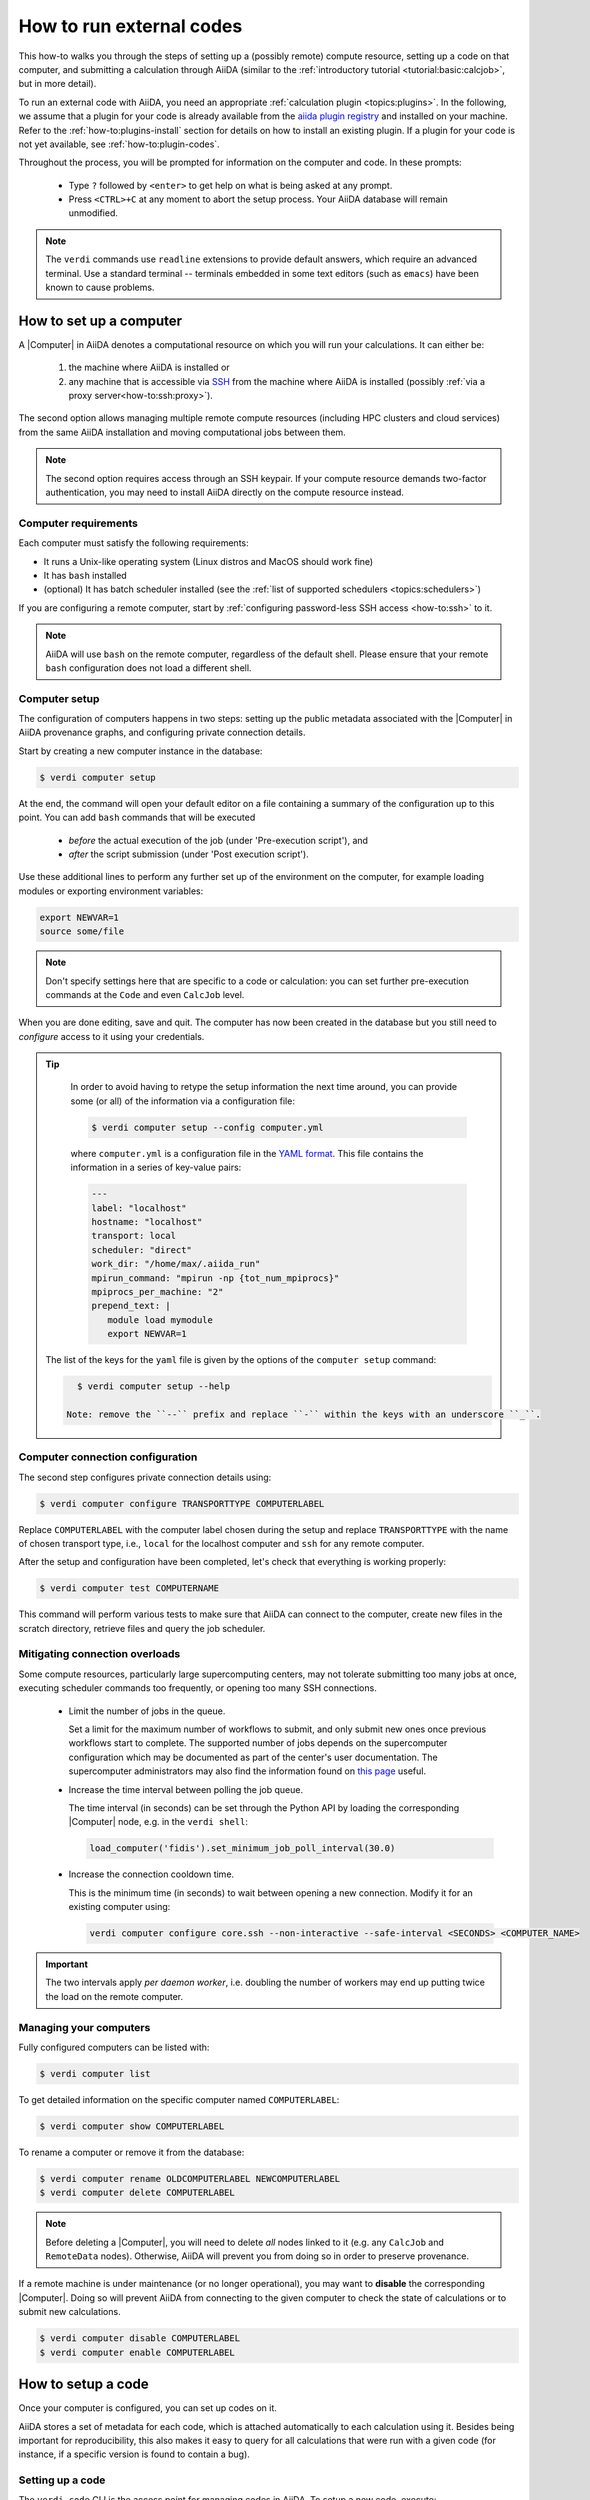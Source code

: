 .. _how-to:run-codes:

*************************
How to run external codes
*************************

This how-to walks you through the steps of setting up a (possibly remote) compute resource, setting up a code on that computer, and submitting a calculation through AiiDA (similar to the :ref:`introductory tutorial <tutorial:basic:calcjob>`, but in more detail).

To run an external code with AiiDA, you need an appropriate :ref:`calculation plugin <topics:plugins>`.
In the following, we assume that a plugin for your code is already available from the `aiida plugin registry <https://aiidateam.github.io/aiida-registry/>`_ and installed on your machine.
Refer to the :ref:`how-to:plugins-install` section for details on how to install an existing plugin.
If a plugin for your code is not yet available, see :ref:`how-to:plugin-codes`.

Throughout the process, you will be prompted for information on the computer and code.
In these prompts:

 * Type ``?`` followed by ``<enter>`` to get help on what is being asked at any prompt.
 * Press ``<CTRL>+C`` at any moment to abort the setup process.
   Your AiiDA database will remain unmodified.

.. note::

    The ``verdi`` commands use ``readline`` extensions to provide default answers, which require an advanced terminal.
    Use a standard terminal -- terminals embedded in some text editors (such as ``emacs``) have been known to cause problems.

.. _how-to:run-codes:computer:

How to set up a computer
========================

A |Computer| in AiiDA denotes a computational resource on which you will run your calculations.
It can either be:

 1. the machine where AiiDA is installed or
 2. any machine that is accessible via `SSH <https://en.wikipedia.org/wiki/Secure_Shell>`_ from the machine where AiiDA is installed (possibly :ref:`via a proxy server<how-to:ssh:proxy>`).

The second option allows managing multiple remote compute resources (including HPC clusters and cloud services) from the same AiiDA installation and moving computational jobs between them.

.. note::

    The second option requires access through an SSH keypair.
    If your compute resource demands two-factor authentication, you may need to install AiiDA directly on the compute resource instead.


Computer requirements
---------------------

Each computer must satisfy the following requirements:

* It runs a Unix-like operating system (Linux distros and MacOS should work fine)
* It has ``bash`` installed
* (optional) It has batch scheduler installed (see the :ref:`list of supported schedulers <topics:schedulers>`)

If you are configuring a remote computer, start by :ref:`configuring password-less SSH access <how-to:ssh>` to it.

.. note::

    AiiDA will use ``bash`` on the remote computer, regardless of the default shell.
    Please ensure that your remote ``bash`` configuration does not load a different shell.


.. _how-to:run-codes:computer:setup:

Computer setup
--------------

The configuration of computers happens in two steps: setting up the public metadata associated with the |Computer| in AiiDA provenance graphs, and configuring private connection details.

Start by creating a new computer instance in the database:

.. code-block:: console

    $ verdi computer setup

At the end, the command will open your default editor on a file containing a summary of the configuration up to this point.
You can add ``bash`` commands that will be executed

 * *before* the actual execution of the job (under 'Pre-execution script'), and
 * *after* the script submission (under 'Post execution script').

Use these additional lines to perform any further set up of the environment on the computer, for example loading modules or exporting environment variables:

.. code-block:: bash

    export NEWVAR=1
    source some/file

.. note::

    Don't specify settings here that are specific to a code or calculation: you can set further pre-execution commands at the ``Code`` and even ``CalcJob`` level.

When you are done editing, save and quit.
The computer has now been created in the database but you still need to *configure* access to it using your credentials.

.. tip::
    In order to avoid having to retype the setup information the next time around, you can provide some (or all) of the information via a configuration file:

    .. code-block:: console

       $ verdi computer setup --config computer.yml

    where ``computer.yml`` is a configuration file in the `YAML format <https://en.wikipedia.org/wiki/YAML#Syntax>`__.
    This file contains the information in a series of key-value pairs:

    .. code-block:: yaml

       ---
       label: "localhost"
       hostname: "localhost"
       transport: local
       scheduler: "direct"
       work_dir: "/home/max/.aiida_run"
       mpirun_command: "mpirun -np {tot_num_mpiprocs}"
       mpiprocs_per_machine: "2"
       prepend_text: |
          module load mymodule
          export NEWVAR=1

   The list of the keys for the ``yaml`` file is given by the options of the ``computer setup`` command:

   .. code-block:: console

      $ verdi computer setup --help

    Note: remove the ``--`` prefix and replace ``-`` within the keys with an underscore ``_``.

.. _how-to:run-codes:computer:configuration:

Computer connection configuration
---------------------------------

The second step configures private connection details using:

.. code-block:: console

    $ verdi computer configure TRANSPORTTYPE COMPUTERLABEL

Replace ``COMPUTERLABEL`` with the computer label chosen during the setup and replace ``TRANSPORTTYPE`` with the name of chosen transport type, i.e., ``local`` for the localhost computer and ``ssh`` for any remote computer.

After the setup and configuration have been completed, let's check that everything is working properly:

.. code-block:: console

    $ verdi computer test COMPUTERNAME

This command will perform various tests to make sure that AiiDA can connect to the computer, create new files in the scratch directory, retrieve files and query the job scheduler.

.. _how-to:run-codes:computer:connection:

Mitigating connection overloads
----------------------------------

Some compute resources, particularly large supercomputing centers, may not tolerate submitting too many jobs at once, executing scheduler commands too frequently, or opening too many SSH connections.

  * Limit the number of jobs in the queue.

    Set a limit for the maximum number of workflows to submit, and only submit new ones once previous workflows start to complete.
    The supported number of jobs depends on the supercomputer configuration which may be documented as part of the center's user documentation.
    The supercomputer administrators may also find the information found on `this page <https://github.com/aiidateam/aiida-core/wiki/Optimising-the-SLURM-scheduler-configuration-(for-cluster-administrators)>`_ useful.

  * Increase the time interval between polling the job queue.

    The time interval (in seconds) can be set through the Python API by loading the corresponding |Computer| node, e.g. in the ``verdi shell``:

    .. code-block:: python

        load_computer('fidis').set_minimum_job_poll_interval(30.0)

  * Increase the connection cooldown time.

    This is the minimum time (in seconds) to wait between opening a new connection.
    Modify it for an existing computer using:

    .. code-block:: bash

      verdi computer configure core.ssh --non-interactive --safe-interval <SECONDS> <COMPUTER_NAME>

.. important::

    The two intervals apply *per daemon worker*, i.e. doubling the number of workers may end up putting twice the load on the remote computer.

Managing your computers
-----------------------

Fully configured computers can be listed with:

.. code-block:: console

    $ verdi computer list

To get detailed information on the specific computer named ``COMPUTERLABEL``:

.. code-block:: console

    $ verdi computer show COMPUTERLABEL

To rename a computer or remove it from the database:

.. code-block:: console

    $ verdi computer rename OLDCOMPUTERLABEL NEWCOMPUTERLABEL
    $ verdi computer delete COMPUTERLABEL

.. note::

    Before deleting a |Computer|, you will need to delete *all* nodes linked to it (e.g. any ``CalcJob`` and ``RemoteData`` nodes).
    Otherwise, AiiDA will prevent you from doing so in order to preserve provenance.

If a remote machine is under maintenance (or no longer operational), you may want to **disable** the corresponding |Computer|.
Doing so will prevent AiiDA from connecting to the given computer to check the state of calculations or to submit new calculations.

.. code-block:: console

    $ verdi computer disable COMPUTERLABEL
    $ verdi computer enable COMPUTERLABEL

.. _how-to:run-codes:code:

How to setup a code
===================

Once your computer is configured, you can set up codes on it.

AiiDA stores a set of metadata for each code, which is attached automatically to each calculation using it.
Besides being important for reproducibility, this also makes it easy to query for all calculations that were run with a given code (for instance, if a specific version is found to contain a bug).

.. _how-to:run-codes:code:setup:

Setting up a code
-----------------

The ``verdi code`` CLI is the access point for managing codes in AiiDA.
To setup a new code, execute:

.. code-block:: console

    $ verdi code setup

and you will be guided through a process to setup your code.

.. admonition:: On remote and local codes
    :class: tip title-icon-lightbulb

    In most cases, it is advisable to install the executables to be used by AiiDA on the target machine *before* submitting calculations using them in order to take advantage of the compilers and libraries present on the target machine.
    This setup is referred to as *remote* codes (``Installed on target computer?: True``).

    Occasionally, you may need to run small, reasonably machine-independent scripts (e.g. Python or bash), and copying them manually to a number of different target computers can be tedious.
    For this use case, AiiDA provides *local* codes (``Installed on target computer?: False``).
    Local codes are stored in the AiiDA file repository and copied to the target computer for every execution.

    Do *not* use local codes as a way of encapsulating the environment of complex executables.
    Containers are a much better solution to this problem, and we are working on adding native support for containers in AiiDA.


At the end of these steps, you will be prompted to edit a script, where you can include ``bash`` commands that will be executed

 * *before* running the submission script (after the 'Pre execution script' lines), and
 * *after* running the submission script (after the 'Post execution script' separator).

Use this, for instance, to load modules or set variables that are needed by the code, such as:

.. code-block:: bash

    module load intelmpi

At the end, you receive a confirmation, with the *PK* and the *UUID* of your new code.

.. tip::

    The ``verdi code setup`` command performs minimal checks in order to keep it performant and not rely on an internet connection.
    If you want additional checks to verify the code is properly configured and usable, run the `verdi code test` command.
    For remote codes for example, this will check whether the associated computer can be connected to and whether the specified executable exists.
    Look at the command help to see what other checks may be run.

.. admonition:: Using configuration files
    :class: tip title-icon-lightbulb

    Analogous to a :ref:`computer setup <how-to:run-codes:computer>`, some (or all) the information described above can be provided via a configuration file:

    .. code-block:: console

        $ verdi code setup --config code.yml

    where ``code.yml`` is a configuration file in the `YAML format <https://en.wikipedia.org/wiki/YAML#Syntax>`_.

    This file contains the information in a series of key:value pairs:

    .. code-block:: yaml

        ---
        label: "qe-6.3-pw"
        description: "quantum_espresso v6.3"
        input_plugin: "quantumespresso.pw"
        on_computer: true
        remote_abs_path: "/path/to/code/pw.x"
        computer: "localhost"
        prepend_text: |
           module load module1
           module load module2
        append_text: " "

    The list of the keys for the ``yaml`` file is given by the available options of the ``code setup`` command:

        .. code-block:: console

            $ verdi code setup --help

    Note: remove the ``--`` prefix and replace ``-`` within the keys with an underscore ``_``.

Managing codes
--------------

You can change the label of a code by using the following command:

.. code-block:: console

    $ verdi code relabel <IDENTIFIER> "new-label"

where <IDENTIFIER> can be the numeric *PK*, the *UUID* or the label of the code (either ``label`` or ``label@computername``) if the label is unique.

You can also list all available codes and their identifiers with:

.. code-block:: console

    $ verdi code list

which also accepts flags to filter only codes on a given computer, or only codes using a specific plugin, etc. (use the ``-h`` option).

You can get the information of a specific code with:

.. code-block:: console

    $ verdi code show <IDENTIFIER>

Finally, to delete a code use:

.. code-block:: console

    $ verdi code delete <IDENTIFIER>

(only if it wasn't used by any calculation, otherwise an exception is raised).

.. note::

    Codes are a subclass of :py:class:`Node <aiida.orm.nodes.Node>` and, as such, you can attach ``extras`` to a code, for example:

    .. code-block:: python

        load_code('<IDENTIFIER>').set_extra('version', '6.1')
        load_code('<IDENTIFIER>').set_extra('family', 'cp2k')

    These can be useful for querying, for instance in order to find all runs done with the CP2K code of version 6.1 or later.

.. _how-to:run-codes:submit:

How to submit a calculation
===========================

After :ref:`setting up your computer <how-to:run-codes:computer>` and :ref:`setting up your code <how-to:run-codes:code:setup>`, you are ready to launch your calculations!

 * Make sure the daemon is running:

    .. code-block:: bash

        verdi daemon status

 * Figure out which inputs your |CalcJob|  plugin needs, e.g. using:

    .. code-block:: bash

        verdi plugin list aiida.calculations core.arithmetic.add

 * Write a ``submit.py`` script:

    .. code-block:: python

        from aiida.engine import submit

        code = load_code('add@localhost')
        builder = code.get_builder()
        builder.x = Int(4)
        builder.y = Int(5)
        builder.metadata.options.withmpi = False
        builder.metadata.options.resources = {
            'num_machines': 1,
            'num_mpiprocs_per_machine': 1,

        }
        builder.metadata.description = "My first calculation."

        print(submit(builder))

    Of course, the code label and builder inputs need to be adapted to your code and calculation.

 * Submit your calculation to the AiiDA daemon:

    .. code-block:: bash

        verdi run submit.py

After this, use ``verdi process list`` to monitor the status of the calculations.

See :ref:`topics:processes:usage:launching` and :ref:`topics:processes:usage:monitoring` for more details.



.. _how-to:run-codes:caching:

How to save compute time with caching
=====================================

Over the course of a project, you may end up re-running the same calculations multiple times - be it because two workflows include the same calculation or because one needs to restart a workflow that failed due to some infrastructure problem.

Since AiiDA stores the full provenance of each calculation, it can detect whether a calculation has been run before and, instead of running it again, simply reuse its outputs, thereby saving valuable computational resources.
This is what we mean by **caching** in AiiDA.

With caching enabled, AiiDA searches the database for a calculation of the same :ref:`hash<topics:provenance:caching:hashing>`.
If found, AiiDA creates a copy of the calculation node and its results, thus ensuring that the resulting provenance graph is independent of whether caching is enabled or not (see :numref:`fig_caching`).

.. _fig_caching:
.. figure:: include/images/caching.png
    :align: center
    :height: 350px

    When reusing the results of a calculation **C** for a new calculation **C'**, AiiDA simply makes a copy of the result nodes and links them up as usual.
    This diagram depicts the same input node **D1** being used for both calculations, but an input node **D1'** with the same *hash* as **D1** would trigger the cache as well.

Caching happens on the *calculation* level (no caching at the workflow level, see :ref:`topics:provenance:caching:limitations`).
By default, both successful and failed calculations enter the cache (more details in :ref:`topics:provenance:caching:control-caching`).

.. _how-to:run-codes:caching:enable:

How to enable caching
---------------------

.. important:: Caching is **not** enabled by default, see :ref:`the faq <how-to:faq:caching-not-enabled>`.

Caching is controlled on a per-profile level via the :ref:`verdi config cli <how-to:installation:configure:options>`.

View your current caching configuration:

.. code-block:: console

    $ verdi config list caching
    name                     source    value
    -----------------------  --------  -------
    caching.default_enabled  default   False
    caching.disabled_for     default
    caching.enabled_for      default

Enable caching for your current profile or globally (for all profiles):

.. code-block:: console

    $ verdi config set caching.default_enabled True
    Success: 'caching.default_enabled' set to True for 'quicksetup' profile

    $ verdi config set -g caching.default_enabled True
    Success: 'caching.default_enabled' set to True globally

    $ verdi config list caching
    name                     source    value
    -----------------------  --------  -------
    caching.default_enabled  profile   True
    caching.disabled_for     default
    caching.enabled_for      default

.. versionchanged:: 1.6.0

    Configuring caching via the ``cache_config.yml`` is deprecated as of AiiDA 1.6.0.
    Existing ``cache_config.yml`` files will be migrated to the central ``config.json`` file automatically.


From this point onwards, when you launch a new calculation, AiiDA will compare its hash (a fixed size string, unique for a calulation's type and inputs, see :ref:`topics:provenance:caching:hashing`) against other calculations already present in your database.
If another calculation with the same hash is found, AiiDA will reuse its results without repeating the actual calculation.

.. note::

    In contrast to caching, hashing **is** enabled by default, i.e. hashes for all your calculations will already have been computed.

.. _how-to:run-codes:caching:configure:

How to configure caching
------------------------

The caching mechanism can be configured on a process class level, meaning the rules will automatically be applied to all instances of the given class, or on a per-instance level, meaning it can be controlled for individual process instances when they are launch.

Class level
...........

Besides the on/off switch set by ``caching.default_enabled``, caching can be controlled at the level of specific calculations using their corresponding entry point strings (see the output of ``verdi plugin list aiida.calculations``):

.. code-block:: console

    $ verdi config set caching.disabled_for aiida.calculations:core.templatereplacer
    Success: 'caching.disabled_for' set to ['aiida.calculations:core.templatereplacer'] for 'quicksetup' profile
    $ verdi config set caching.enabled_for aiida.calculations:quantumespresso.pw
    Success: 'caching.enabled_for' set to ['aiida.calculations:quantumespresso.pw'] for 'quicksetup' profile
    $ verdi config set --append caching.enabled_for aiida.calculations:other
    Success: 'caching.enabled_for' set to ['aiida.calculations:quantumespresso.pw', 'aiida.calculations:other'] for 'quicksetup' profile
    $ verdi config list caching
    name                     source    value
    -----------------------  --------  -------------------------------------
    caching.default_enabled  profile   True
    caching.disabled_for     profile   aiida.calculations:core.templatereplacer
    caching.enabled_for      profile   aiida.calculations:quantumespresso.pw
                                       aiida.calculations:other

In this example, caching is enabled by default, but explicitly disabled for calculations of the ``TemplatereplacerCalculation`` class, identified by its corresponding ``aiida.calculations:core.templatereplacer`` entry point string.
It also shows how to enable caching for particular calculations (which has no effect here due to the profile-wide default).

.. tip:: To set multiple entry-points at once, use a ``,`` delimiter.

For the available entry-points in your environment, you can list which are enabled/disabled using:

.. code-block:: console

    $ verdi config caching
    aiida.calculations:core.arithmetic.add
    aiida.calculations:core.transfer
    aiida.workflows:core.arithmetic.add_multiply
    aiida.workflows:core.arithmetic.multiply_add
    $ verdi config caching --disabled
    aiida.calculations:core.templatereplacer

For calculations which do not have an entry point, you need to specify the fully qualified Python name instead.
For example, the ``seekpath_structure_analysis`` calcfunction defined in ``aiida_quantumespresso.workflows.functions.seekpath_structure_analysis`` is labelled as ``aiida_quantumespresso.workflows.functions.seekpath_structure_analysis.seekpath_structure_analysis``.
From an existing :class:`~aiida.orm.nodes.process.calculation.CalculationNode`, you can get the identifier string through the ``process_type`` attribute.

The caching configuration also accepts ``*`` wildcards.
For example, the following configuration disables caching for all calculation entry points.

.. code-block:: console

    $ verdi config set caching.disabled_for 'aiida.calculations:*'
    Success: 'caching.disabled_for' set to ['aiida.calculations:*'] for 'quicksetup' profile
    $ verdi config caching
    aiida.workflows:core.arithmetic.add_multiply
    aiida.workflows:core.arithmetic.multiply_add
    $ verdi config caching --disabled
    aiida.calculations:core.arithmetic.add
    aiida.calculations:core.transfer
    aiida.calculations:core.templatereplacer

Any entry with a wildcard is overridden by a more specific entry.
The following configuration disables caching for all ``aiida.calculation`` entry points, except those of ``arithmetic``:

.. code-block:: console

    $ verdi config set caching.enabled_for 'aiida.calculations:core.arithmetic.*'
    Success: 'caching.enabled_for' set to ['aiida.calculations:core.arithmetic.*'] for 'quicksetup' profile
    $ verdi config list caching
    name                     source    value
    -----------------------  --------  -------------------------------
    caching.default_enabled  profile   True
    caching.disabled_for     profile   aiida.calculations:*
    caching.enabled_for      profile   aiida.calculations:core.arithmetic.*
    $ verdi config caching
    aiida.calculations:core.arithmetic.add
    aiida.workflows:core.arithmetic.add_multiply
    aiida.workflows:core.arithmetic.multiply_add
    $ verdi config caching --disabled
    aiida.calculations:core.transfer
    aiida.calculations:core.templatereplacer

Instance level
..............

Caching can be enabled or disabled on a case-by-case basis by using the :class:`~aiida.manage.caching.enable_caching` or :class:`~aiida.manage.caching.disable_caching` context manager, respectively, regardless of the profile settings:

.. code-block:: python

    from aiida.engine import run
    from aiida.manage.caching import enable_caching
    with enable_caching(identifier='aiida.calculations:core.templatereplacer'):
        run(...)

.. warning::

    This affects only the current Python interpreter and won't change the behavior of the daemon workers.
    This means that this technique is only useful when using :py:class:`~aiida.engine.run`, and **not** with :py:class:`~aiida.engine.submit`.


Besides controlling which process classes are cached, it may be useful or necessary to control what already _stored_ nodes are used as caching _sources_.
Section :ref:`topics:provenance:caching:control-caching` provides details how AiiDA decides which stored nodes are equivalent to the node being stored and which are considered valid caching sources.

.. |Computer| replace:: :py:class:`~aiida.orm.Computer`
.. |CalcJob| replace:: :py:class:`~aiida.engine.processes.calcjobs.calcjob.CalcJob`
